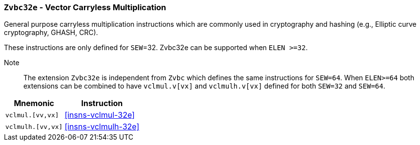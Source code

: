 [[zvbc32e,Zvbc32e]]
=== `Zvbc32e` - Vector Carryless Multiplication

General purpose carryless multiplication instructions which are commonly used in cryptography
and hashing (e.g., Elliptic curve cryptography, GHASH, CRC).

These instructions are only defined for `SEW`=32.
Zvbc32e can be supported when `ELEN >=32`.


Note:: The extension `Zvbc32e` is independent from `Zvbc` which defines the same instructions for `SEW=64`.
       When `ELEN>=64` both extensions can be combined to have `vclmul.v[vx]` and `vclmulh.v[vx]` defined for both `SEW=32` and `SEW=64`.

[%autowidth]
[%header,cols="^2,4"]
|===
|Mnemonic
|Instruction
| `vclmul.[vv,vx]`     | <<insns-vclmul-32e>>
| `vclmulh.[vv,vx]`    | <<insns-vclmulh-32e>>

|===

